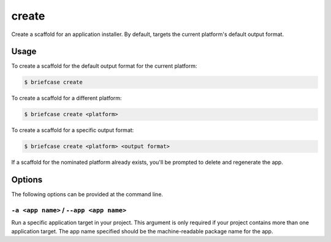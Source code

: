 ======
create
======

Create a scaffold for an application installer. By default, targets the current
platform's default output format.

Usage
=====

To create a scaffold for the default output format for the current platform:

.. code-block:: console

    $ briefcase create

To create a scaffold for a different platform:

.. code-block:: console

    $ briefcase create <platform>

To create a scaffold for a specific output format:

.. code-block:: console

    $ briefcase create <platform> <output format>

If a scaffold for the nominated platform already exists, you'll be prompted
to delete and regenerate the app.

Options
=======

The following options can be provided at the command line.

``-a <app name>`` / ``--app <app name>``
----------------------------------------

Run a specific application target in your project. This argument is only
required if your project contains more than one application target. The app
name specified should be the machine-readable package name for the app.

